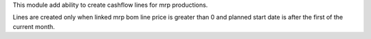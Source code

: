 This module add ability to create cashflow lines for mrp productions.

Lines are created only when linked mrp bom line price is greater than 0 and planned start date is after the first of the current month.
